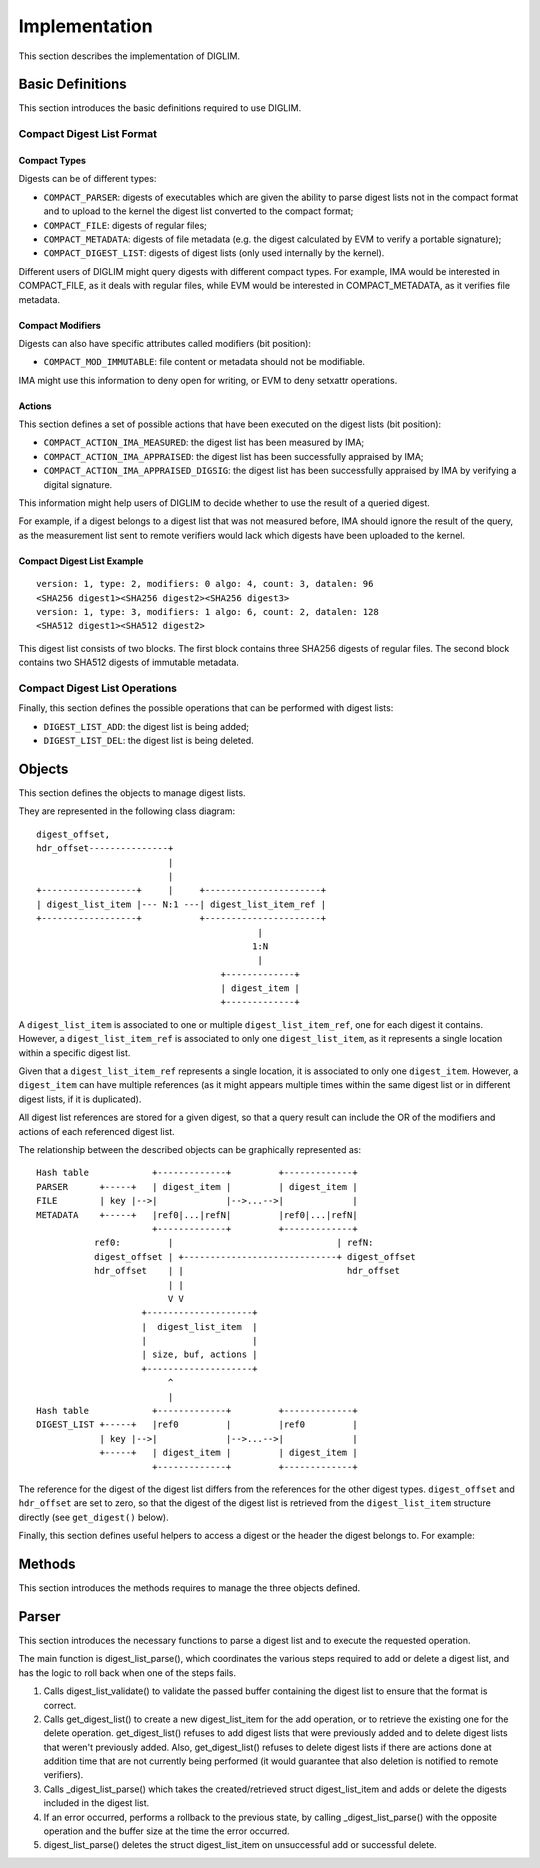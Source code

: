 .. SPDX-License-Identifier: GPL-2.0

Implementation
==============

This section describes the implementation of DIGLIM.


Basic Definitions
-----------------

This section introduces the basic definitions required to use DIGLIM.


Compact Digest List Format
~~~~~~~~~~~~~~~~~~~~~~~~~~

.. kernel-doc:: include/uapi/linux/diglim.h
   :identifiers: compact_list_hdr

Compact Types
.............

Digests can be of different types:

- ``COMPACT_PARSER``: digests of executables which are given the ability to
  parse digest lists not in the compact format and to upload to the kernel
  the digest list converted to the compact format;
- ``COMPACT_FILE``: digests of regular files;
- ``COMPACT_METADATA``: digests of file metadata (e.g. the digest
  calculated by EVM to verify a portable signature);
- ``COMPACT_DIGEST_LIST``: digests of digest lists (only used internally by
  the kernel).

Different users of DIGLIM might query digests with different compact types.
For example, IMA would be interested in COMPACT_FILE, as it deals with
regular files, while EVM would be interested in COMPACT_METADATA, as it
verifies file metadata.


Compact Modifiers
.................

Digests can also have specific attributes called modifiers (bit position):

- ``COMPACT_MOD_IMMUTABLE``: file content or metadata should not be
  modifiable.

IMA might use this information to deny open for writing, or EVM to deny
setxattr operations.


Actions
.......

This section defines a set of possible actions that have been executed on
the digest lists (bit position):

- ``COMPACT_ACTION_IMA_MEASURED``: the digest list has been measured by
  IMA;
- ``COMPACT_ACTION_IMA_APPRAISED``: the digest list has been successfully
  appraised by IMA;
- ``COMPACT_ACTION_IMA_APPRAISED_DIGSIG``: the digest list has been
  successfully appraised by IMA by verifying a digital signature.

This information might help users of DIGLIM to decide whether to use the
result of a queried digest.

For example, if a digest belongs to a digest list that was not measured
before, IMA should ignore the result of the query, as the measurement list
sent to remote verifiers would lack which digests have been uploaded to the
kernel.


Compact Digest List Example
...........................

::

 version: 1, type: 2, modifiers: 0 algo: 4, count: 3, datalen: 96
 <SHA256 digest1><SHA256 digest2><SHA256 digest3>
 version: 1, type: 3, modifiers: 1 algo: 6, count: 2, datalen: 128
 <SHA512 digest1><SHA512 digest2>

This digest list consists of two blocks. The first block contains three
SHA256 digests of regular files. The second block contains two SHA512
digests of immutable metadata.


Compact Digest List Operations
~~~~~~~~~~~~~~~~~~~~~~~~~~~~~~

Finally, this section defines the possible operations that can be performed
with digest lists:

- ``DIGEST_LIST_ADD``: the digest list is being added;
- ``DIGEST_LIST_DEL``: the digest list is being deleted.


Objects
-------

This section defines the objects to manage digest lists.

.. kernel-doc:: security/integrity/diglim/diglim.h

They are represented in the following class diagram::

 digest_offset,
 hdr_offset---------------+
                          |
                          |
 +------------------+     |     +----------------------+
 | digest_list_item |--- N:1 ---| digest_list_item_ref |
 +------------------+           +----------------------+
                                           |
                                          1:N
                                           |
                                    +-------------+
                                    | digest_item |
                                    +-------------+

A ``digest_list_item`` is associated to one or multiple
``digest_list_item_ref``, one for each digest it contains. However,
a ``digest_list_item_ref`` is associated to only one ``digest_list_item``,
as it represents a single location within a specific digest list.

Given that a ``digest_list_item_ref`` represents a single location, it is
associated to only one ``digest_item``. However, a ``digest_item`` can have
multiple references (as it might appears multiple times within the same
digest list or in different digest lists, if it is duplicated).

All digest list references are stored for a given digest, so that a query
result can include the OR of the modifiers and actions of each referenced
digest list.

The relationship between the described objects can be graphically
represented as::

 Hash table            +-------------+         +-------------+
 PARSER      +-----+   | digest_item |         | digest_item |
 FILE        | key |-->|             |-->...-->|             |
 METADATA    +-----+   |ref0|...|refN|         |ref0|...|refN|
                       +-------------+         +-------------+
            ref0:         |                               | refN:
            digest_offset | +-----------------------------+ digest_offset
            hdr_offset    | |                               hdr_offset
                          | |
                          V V
                     +--------------------+
                     |  digest_list_item  |
                     |                    |
                     | size, buf, actions |
                     +--------------------+
                          ^
                          |
 Hash table            +-------------+         +-------------+
 DIGEST_LIST +-----+   |ref0         |         |ref0         |
             | key |-->|             |-->...-->|             |
             +-----+   | digest_item |         | digest_item |
                       +-------------+         +-------------+

The reference for the digest of the digest list differs from the references
for the other digest types. ``digest_offset`` and ``hdr_offset`` are set to
zero, so that the digest of the digest list is retrieved from the
``digest_list_item`` structure directly (see ``get_digest()`` below).

Finally, this section defines useful helpers to access a digest or the
header the digest belongs to. For example:

.. kernel-doc:: security/integrity/diglim/diglim.h
   :identifiers: get_hdr

.. kernel-doc:: security/integrity/diglim/diglim.h
   :identifiers: get_digest


Methods
-------

This section introduces the methods requires to manage the three objects
defined.

.. kernel-doc:: security/integrity/diglim/methods.c


Parser
------

This section introduces the necessary functions to parse a digest list and
to execute the requested operation.

.. kernel-doc:: security/integrity/diglim/parser.c

The main function is digest_list_parse(), which coordinates the various
steps required to add or delete a digest list, and has the logic to roll
back when one of the steps fails.

#. Calls digest_list_validate() to validate the passed buffer containing
   the digest list to ensure that the format is correct.

#. Calls get_digest_list() to create a new digest_list_item for the add
   operation, or to retrieve the existing one for the delete operation.
   get_digest_list() refuses to add digest lists that were previously
   added and to delete digest lists that weren't previously added. Also,
   get_digest_list() refuses to delete digest lists if there are actions
   done at addition time that are not currently being performed (it would
   guarantee that also deletion is notified to remote verifiers).

#. Calls _digest_list_parse() which takes the created/retrieved
   struct digest_list_item and adds or delete the digests included in the
   digest list.

#. If an error occurred, performs a rollback to the previous state, by
   calling _digest_list_parse() with the opposite operation and the buffer
   size at the time the error occurred.

#. digest_list_parse() deletes the struct digest_list_item on unsuccessful
   add or successful delete.
